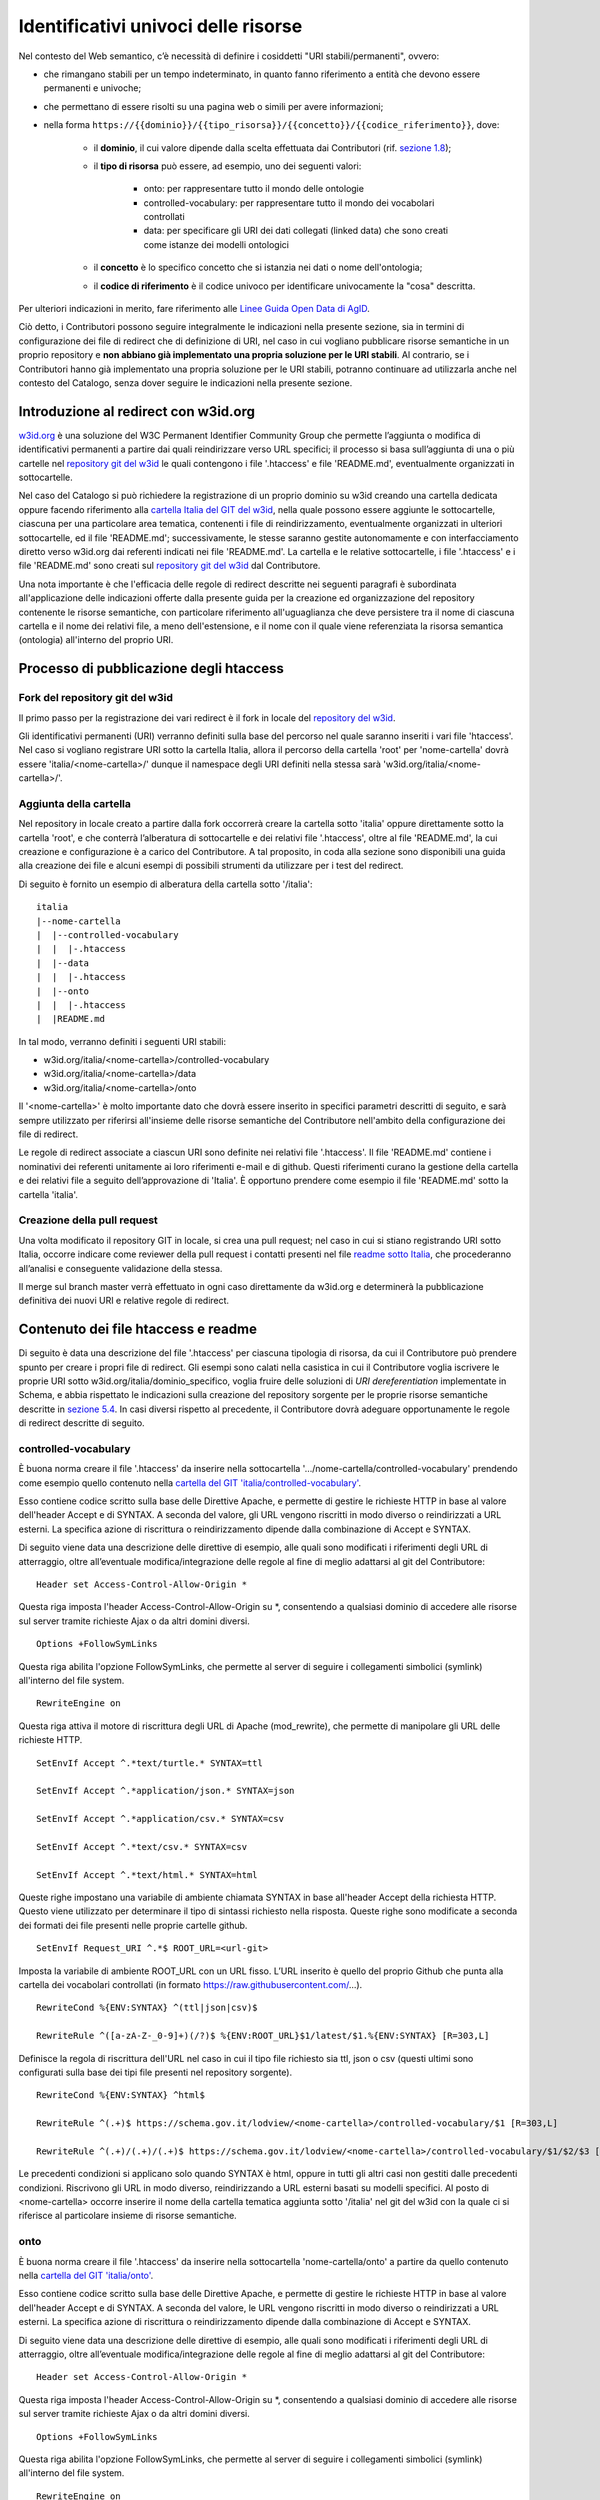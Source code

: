 Identificativi univoci delle risorse 
=====================================

Nel contesto del Web semantico, c’è necessità di definire i cosiddetti
"URI stabili/permanenti", ovvero:

- che rimangano stabili per un tempo indeterminato, in quanto fanno
  riferimento a entità che devono essere permanenti e univoche;

- che permettano di essere risolti su una pagina web o simili per avere
  informazioni;

- nella forma
  ``https://{{dominio}}/{{tipo_risorsa}}/{{concetto}}/{{codice_riferimento}}``,
  dove:

   * il \ **dominio**, il cui valore dipende dalla scelta effettuata
     dai Contributori (rif. `sezione 1.8 <../premesse/scelta-degli-identificativi-univoci-nel-web.html>`__);

   * il **tipo di risorsa** può essere, ad esempio, uno dei seguenti
     valori:

      + onto: per rappresentare tutto il mondo delle ontologie

      + controlled-vocabulary: per rappresentare tutto il mondo dei
        vocabolari controllati

      + data: per specificare gli URI dei dati collegati (linked data)
        che sono creati come istanze dei modelli ontologici

   * il \ **concetto** è lo specifico concetto che si istanzia nei dati
     o nome dell'ontologia;

   * il **codice di riferimento** è il codice univoco per identificare
     univocamente la "cosa" descritta.

Per ulteriori indicazioni in merito, fare riferimento alle `Linee Guida
Open Data di
AgID <https://www.agid.gov.it/sites/default/files/repository_files/lg-open-data_v.1.0_1.pdf>`__.

Ciò detto, i Contributori possono seguire integralmente le indicazioni
nella presente sezione, sia in termini di configurazione dei file di
redirect che di definizione di URI, nel caso in cui vogliano pubblicare
risorse semantiche in un proprio repository e **non abbiano già
implementato una propria soluzione per le URI stabili**. Al contrario,
se i Contributori hanno già implementato una propria soluzione per le
URI stabili, potranno continuare ad utilizzarla anche nel contesto del
Catalogo, senza dover seguire le indicazioni nella presente sezione.

Introduzione al redirect con w3id.org
-------------------------------------

`w3id.org <https://w3id.org/>`__ è una soluzione del W3C Permanent
Identifier Community Group che permette l’aggiunta o modifica di
identificativi permanenti a partire dai quali reindirizzare verso URL
specifici; il processo si basa sull’aggiunta di una o più cartelle nel
`repository git del
w3id <https://github.com/perma-id/w3id.org/blob/master/italia/readme.md>`__
le quali contengono i file '.htaccess' e file 'README.md',
eventualmente organizzati in sottocartelle.

Nel caso del Catalogo si può richiedere la
registrazione di un proprio dominio su w3id creando una cartella
dedicata oppure facendo riferimento alla `cartella Italia del GIT del w3id <https://github.com/perma-id/w3id.org/tree/master/italia>`__, nella
quale possono essere aggiunte le sottocartelle, ciascuna per una
particolare area tematica, contenenti i file di reindirizzamento,
eventualmente organizzati in ulteriori sottocartelle, ed il file
'README.md'; successivamente, le stesse saranno gestite autonomamente e
con interfacciamento diretto verso w3id.org dai referenti indicati nei
file 'README.md'. La cartella e le relative sottocartelle, i file
'.htaccess' e i file 'README.md' sono creati sul `repository git del
w3id <https://github.com/perma-id/w3id.org/tree/master/italia>`__ dal
Contributore.

Una nota importante è che l'efficacia delle regole di redirect descritte
nei seguenti paragrafi è subordinata all'applicazione delle indicazioni
offerte dalla presente guida per la creazione ed organizzazione del
repository contenente le risorse semantiche, con particolare riferimento
all'uguaglianza che deve persistere tra il nome di ciascuna cartella e
il nome dei relativi file, a meno dell'estensione, e il nome con il
quale viene referenziata la risorsa semantica (ontologia) all'interno
del proprio URI.

Processo di pubblicazione degli htaccess
----------------------------------------

Fork del repository git del w3id
~~~~~~~~~~~~~~~~~~~~~~~~~~~~~~~~

Il primo passo per la registrazione dei vari redirect è il fork in
locale del `repository del w3id <https://github.com/perma-id/w3id.org>`__.

Gli identificativi permanenti (URI) verranno definiti sulla base del
percorso nel quale saranno inseriti i vari file 'htaccess'. Nel caso si
vogliano registrare URI sotto la cartella Italia, allora il percorso
della cartella 'root' per 'nome-cartella' dovrà essere
'italia/<nome-cartella>/' dunque il namespace degli URI
definiti nella stessa sarà 'w3id.org/italia/<nome-cartella>/'.

Aggiunta della cartella
~~~~~~~~~~~~~~~~~~~~~~~

Nel repository in locale creato a partire dalla fork occorrerà creare la
cartella sotto 'italia' oppure direttamente sotto la cartella 'root', e
che conterrà l’alberatura di sottocartelle e dei relativi file
'.htaccess', oltre al file 'README.md', la cui creazione e
configurazione è a carico del Contributore. A tal proposito, in 
coda alla sezione sono disponibili una guida alla creazione dei file 
e alcuni esempi di possibili strumenti da utilizzare per i test del redirect.

Di seguito è fornito un esempio di alberatura della cartella sotto
'/italia':

::

   italia
   |--nome-cartella
   |  |--controlled-vocabulary
   |  |  |-.htaccess
   |  |--data
   |  |  |-.htaccess
   |  |--onto
   |  |  |-.htaccess
   |  |README.md

In tal modo, verranno definiti i seguenti URI stabili:

-  w3id.org/italia/<nome-cartella>/controlled-vocabulary

-  w3id.org/italia/<nome-cartella>/data

-  w3id.org/italia/<nome-cartella>/onto

Il '<nome-cartella>' è molto importante dato che dovrà essere inserito
in specifici parametri descritti di seguito, e sarà sempre utilizzato
per riferirsi all'insieme delle risorse semantiche del Contributore
nell'ambito della configurazione dei file di redirect.

Le regole di redirect associate a ciascun URI sono definite nei relativi
file '.htaccess'. Il file 'README.md' contiene i nominativi dei
referenti unitamente ai loro riferimenti e-mail e di github. Questi
riferimenti curano la gestione della cartella e dei relativi file a
seguito dell’approvazione di 'Italia'. È opportuno prendere come esempio
il file 'README.md' sotto la cartella 'italia'.

Creazione della pull request
~~~~~~~~~~~~~~~~~~~~~~~~~~~~

Una volta modificato il repository GIT in locale, si crea una pull
request; nel caso in cui si stiano registrando URI sotto Italia, occorre
indicare come reviewer della pull request i contatti presenti nel file
`readme sotto
Italia <https://github.com/perma-id/w3id.org/blob/master/italia/readme.md>`__,
che procederanno all’analisi e conseguente validazione della stessa.

Il merge sul branch master verrà effettuato in ogni caso direttamente da
w3id.org e determinerà la pubblicazione definitiva dei nuovi URI e
relative regole di redirect.

Contenuto dei file htaccess e readme
------------------------------------

Di seguito è data una descrizione del file '.htaccess' per ciascuna
tipologia di risorsa, da cui il Contributore può prendere spunto per
creare i propri file di redirect. Gli esempi sono calati nella casistica
in cui il Contributore voglia iscrivere le proprie URI sotto
w3id.org/italia/dominio_specifico, voglia fruire delle soluzioni di *URI
dereferentiation* implementate in Schema, e abbia rispettato le
indicazioni sulla creazione del repository sorgente per le proprie
risorse semantiche descritte in `sezione
5.4 <../manuale-operativo/istruzioni-su-come-predisporre-il-repository-in-cui-pubblicare-le-risorse-semantiche.html>`__.
In casi diversi rispetto al precedente, il Contributore dovrà adeguare
opportunamente le regole di redirect descritte di seguito.

controlled-vocabulary
~~~~~~~~~~~~~~~~~~~~~

È buona norma creare il file '.htaccess' da inserire nella
sottocartella
'…/nome-cartella/controlled-vocabulary' prendendo
come esempio quello contenuto nella `cartella del GIT
'italia/controlled-vocabulary' <https://github.com/perma-id/w3id.org/blob/master/italia/controlled-vocabulary/.htaccess>`__.

Esso contiene codice scritto sulla base delle Direttive Apache, e
permette di gestire le richieste HTTP in base al valore dell'header
Accept e di SYNTAX. A seconda del valore, gli URL vengono riscritti in
modo diverso o reindirizzati a URL esterni. La specifica azione di
riscrittura o reindirizzamento dipende dalla combinazione di Accept e
SYNTAX.

Di seguito viene data una descrizione delle direttive di esempio, alle
quali sono modificati i riferimenti degli URL di atterraggio, oltre
all’eventuale modifica/integrazione delle regole al fine di meglio
adattarsi al git del Contributore:

::

   Header set Access-Control-Allow-Origin *

Questa riga imposta l'header Access-Control-Allow-Origin su \*,
consentendo a qualsiasi dominio di accedere alle risorse sul server
tramite richieste Ajax o da altri domini diversi.

::

   Options +FollowSymLinks

Questa riga abilita l'opzione FollowSymLinks, che permette al server di
seguire i collegamenti simbolici (symlink) all'interno del file system.

::

   RewriteEngine on

Questa riga attiva il motore di riscrittura degli URL di Apache
(mod_rewrite), che permette di manipolare gli URL delle richieste HTTP.

::

   SetEnvIf Accept ^.*text/turtle.* SYNTAX=ttl

   SetEnvIf Accept ^.*application/json.* SYNTAX=json

   SetEnvIf Accept ^.*application/csv.* SYNTAX=csv

   SetEnvIf Accept ^.*text/csv.* SYNTAX=csv

   SetEnvIf Accept ^.*text/html.* SYNTAX=html

Queste righe impostano una variabile di ambiente chiamata SYNTAX in base
all'header Accept della richiesta HTTP. Questo viene utilizzato per
determinare il tipo di sintassi richiesto nella risposta. Queste righe
sono modificate a seconda dei formati dei file presenti nelle proprie
cartelle github.

::

   SetEnvIf Request_URI ^.*$ ROOT_URL=<url-git>

Imposta la variabile di ambiente ROOT_URL con un URL fisso. L’URL
inserito è quello del proprio Github che punta alla cartella dei
vocabolari controllati (in formato https://raw.githubusercontent.com/...).

::

   RewriteCond %{ENV:SYNTAX} ^(ttl|json|csv)$

   RewriteRule ^([a-zA-Z-_0-9]+)(/?)$ %{ENV:ROOT_URL}$1/latest/$1.%{ENV:SYNTAX} [R=303,L]

Definisce la regola di riscrittura dell'URL nel caso in cui il tipo file
richiesto sia ttl, json o csv (questi ultimi sono configurati sulla base
dei tipi file presenti nel repository sorgente).

::

   RewriteCond %{ENV:SYNTAX} ^html$

   RewriteRule ^(.+)$ https://schema.gov.it/lodview/<nome-cartella>/controlled-vocabulary/$1 [R=303,L]

   RewriteRule ^(.+)/(.+)/(.+)$ https://schema.gov.it/lodview/<nome-cartella>/controlled-vocabulary/$1/$2/$3 [R=303,L]

Le precedenti condizioni si applicano solo quando SYNTAX è html, oppure
in tutti gli altri casi non gestiti dalle precedenti condizioni.
Riscrivono gli URL in modo diverso, reindirizzando a URL esterni basati
su modelli specifici. Al posto di <nome-cartella> occorre inserire il
nome della cartella tematica aggiunta sotto '/italia' nel git del w3id
con la quale ci si riferisce al particolare insieme di risorse
semantiche.

onto
~~~~

È buona norma creare il file '.htaccess' da inserire nella
sottocartella 'nome-cartella/onto' a partire da quello
contenuto nella `cartella del GIT
'italia/onto' <https://github.com/perma-id/w3id.org/blob/master/italia/onto/.htaccess>`__.

Esso contiene codice scritto sulla base delle Direttive Apache, e
permette di gestire le richieste HTTP in base al valore dell'header
Accept e di SYNTAX. A seconda del valore, le URL vengono riscritti in
modo diverso o reindirizzati a URL esterni. La specifica azione di
riscrittura o reindirizzamento dipende dalla combinazione di Accept e
SYNTAX.

Di seguito viene data una descrizione delle direttive di esempio, alle
quali sono modificati i riferimenti degli URL di atterraggio, oltre
all’eventuale modifica/integrazione delle regole al fine di meglio
adattarsi al git del Contributore:

::

   Header set Access-Control-Allow-Origin *

Questa riga imposta l'header Access-Control-Allow-Origin su \*,
consentendo a qualsiasi dominio di accedere alle risorse sul server
tramite richieste Ajax o da altri domini diversi.

::

   Options +FollowSymLinks

Questa riga abilita l'opzione FollowSymLinks, che permette al server di
seguire i collegamenti simbolici (symlink) all'interno del file system.

::

   RewriteEngine on

Questa riga attiva il motore di riscrittura degli URL di Apache
(mod_rewrite), che permette di manipolare gli URL delle richieste HTTP.

::

   SetEnvIf Accept ^.*application/rdf\+xml.* SYNTAX=rdf

   SetEnvIf Accept ^.*application/rdf\+xml.* SYNTAX=owl

   SetEnvIf Accept ^.*application/n-triples.* SYNTAX=n3

   SetEnvIf Accept ^.*text/turtle.* SYNTAX=ttl

   SetEnvIf Accept ^.*text/html.* SYNTAX=html

Queste righe impostano una variabile di ambiente chiamata SYNTAX in base
all'header Accept della richiesta HTTP. Questo viene utilizzato per
determinare il tipo di sintassi richiesto nella risposta. Queste righe
sono modificate a seconda dei formati dei file presenti nelle proprie
cartelle nel repository delle risorse semantiche.

::

   SetEnvIf Request_URI ^.*$ ROOT_URL=<url-git>

Imposta la variabile di ambiente ROOT_URL con un URL fisso. L’URL
inserito è quello del proprio repository che punta alla cartella delle
ontologie (in formato https://raw.githubusercontent.com/...).

::

   RewriteCond %{ENV:SYNTAX} ^(rdf|ttl|owl|n3)$

   RewriteRule ^([a-zA-Z-_0-9]+)(/?)$ %{ENV:ROOT_URL}$1/latest/$1.%{ENV:SYNTAX} [R=303,L]

Definisce la regola di riscrittura dell'URL nel caso in cui il tipo file
richiesto sia rdf, ttl, own o n3 (questi ultimi sono configurati sulla
base dei tipi file presenti nel repository sorgente).

::

   RewriteCond %{ENV:SYNTAX} ^html$

   RewriteRule ^(.+)(/.+)$ https://schema.gov.it/lodview/<nome-cartella>/onto/$1$2 [R=303,L]

   RewriteCond %{ENV:SYNTAX} ^html$

   RewriteRule ^(.+)/$ https://schema.gov.it/lode/extract?url=https://w3id.org/italia/<nome-cartella>/onto/$1 [R=303,L]

   RewriteCond %{ENV:SYNTAX} ^html$

   RewriteRule ^(.+)$ https://schema.gov.it/lode/extract?url=https://w3id.org/italia/<nome-cartella>/onto/$1 [R=303,L]

Le precedenti condizioni si applicano solo quando SYNTAX è html.
Riscrivono gli URL in modo diverso, reindirizzando a URL esterni basati
su modelli specifici. Al posto di <nome-cartella> occorre inserire il
nome della cartella tematica aggiunta sotto '/italia' nel git del w3id
con la quale ci si riferisce al particolare insieme di risorse
semantiche.

data
~~~~

È bene che il file '.htaccess' da inserire nella sottocartella
'…/nome-cartella/data' sia essere creato a partire da quello
contenuto nella `cartella del GIT
'italia/data' <https://github.com/perma-id/w3id.org/blob/master/italia/data/.htaccess>`__.

Esso contiene codice scritto sulla base delle Direttive Apache, e
permette di configurare il server Apache per consentire l'accesso da
qualsiasi dominio alle risorse del server, impostare una variabile di
ambiente ROOT_URL con un valore fisso, e quindi riscrivere tutte le
richieste in modo che includano ROOT_URL prima dell'URI richiesto.

Di seguito viene data una descrizione delle direttive di esempio, alle
quali sono modificati i riferimenti degli URL di atterraggio, oltre
all’eventuale modifica/integrazione delle regole al fine di meglio
adattarsi al git del Contributore:

::

   Header set Access-Control-Allow-Origin *

Questa riga imposta l'header Access-Control-Allow-Origin su \*,
consentendo a qualsiasi dominio di accedere alle risorse sul server
tramite richieste Ajax o da altri domini diversi.

::

   Options +FollowSymLinks

Questa riga abilita l'opzione FollowSymLinks, che permette al server di
seguire i collegamenti simbolici (symlink) all'interno del file system.

::

   RewriteEngine on

Questa riga attiva il motore di riscrittura degli URL di Apache
(mod_rewrite), che permette di manipolare gli URL delle richieste HTTP.

::

   SetEnvIf Request_URI ^.*$ ROOT_URL=https://schema.gov.it/lodview/<nome-cartella>/data/

Questa riga imposta una variabile di ambiente chiamata ROOT_URL, dove al
posto di <nome-cartella> occorre inserire il nome della cartella
tematica aggiunta sotto '/italia' nel git del w3id con la quale ci si
riferisce al particolare insieme di risorse semantiche.

::

   RewriteRule ^(.*)$ %{ENV:ROOT_URL}$1 [R=303,L]

Questa riga è una regola di riscrittura degli URL. Ogni richiesta che
arriva al server verrà riscritta in modo da includere il valore di
ROOT_URL prima dell'URI richiesto. Il flag [R=303,L] indica che la
risposta HTTP sarà un redirect temporaneo (codice di stato 303) e che
questa è l'ultima regola da applicare.

::

   RewriteRule ^(.*)/$ %{ENV:ROOT_URL}$1 [R=303,L]

Questa è una regola di riscrittura simile alla precedente, ma si applica
solo alle richieste che terminano con una barra. Anche in questo caso,
la risposta sarà un redirect temporaneo con codice di stato 303.

README.md
~~~~~~~~~

Per la creazione del file 'README.md' è possibile far riferimento

-  `all’esempio fornito da w3id.org
   stessa <https://github.com/perma-id/w3id.org/blob/master/dggs/README.md>`__;

-  `al file creato sotto la cartella
   '/italia' <https://github.com/perma-id/w3id.org/blob/master/italia/readme.md>`__.

In ogni caso, nella sezione'contatti' del file readme occorre
descrivere le finalità di utilizzo degli URI e indicare i nominativi dei
referenti specificando il loro contatto github e possibilmente
un’e-mail.

Esempi di strumenti a supporto dei test
---------------------------------------

Il Contributore è responsabile della scrittura ed eventuale correzione
dei file htaccess che vengono pubblicati sul w3id; pertanto, è tenuto a
verificarne la correttezza.

A titolo di esempio, un possibile approccio per testare gli htaccess
prima della pubblicazione sul w3id potrebbe basarsi sull'installazione
di un server Apache, in un container o macchina virtuale, e la
configurazione dei file htaccess all'interno di esso. Questo
consentirebbe di eseguire test approfonditi sui redirect a partire dal
server di test.

Per i test successivi alla pubblicazione su w3id dei file htaccess e
dell’harvesting sul Catalogo, un'opzione può essere l'utilizzo di cURL
per verificare la correttezza delle regole di redirect. In particolare,
in ciascuno dei file htaccess sono definite una o più regole di redirect
basate sul contenuto (es. html, rdf, turtle, ecc.). 
Per testare tutte le regole, occorre innanzitutto individuare URI utili a
stressare le regole di redirect contenute in tutti i file htaccess
(onto, controlled-vocabulary e data). Successivamente, per ciascuna
tipologia di risorsa occorre testare, con l’URI individuato, tutti i
possibili contenuti gestiti dal relativo file htaccess, e verificare che
il redirect sia quello atteso. In caso contrario, il Contributore dovrà
aprire una pull request sul git del w3id al fine di correggere il file
htaccess.

La generica riga di comando in input da inserire nel prompt dei comandi
è la seguente:

::

   curl [URI] --header “Accept: [Content type]”

Di seguito viene fornito un esempio di utilizzo di cURL per verificare
la correttezza dei redirect nel caso di una ontologia.

.. figure:: ../../media/image13.png
   :alt: Figura 13 Prompt dei comandi- cURL per verifica redirect
   :width: 6.5in
   :height: 1.22431in

   Figura 13 Prompt dei comandi- cURL per verifica redirect

Nel caso d’esempio, l’URI fornito è il seguente:
https://w3id.org/italia/work-accident/onto/core/, mentre il contenuto
richiesto è 'text/html', ovvero uno di quelli gestiti dal relativo `file
htaccess <https://github.com/perma-id/w3id.org/blob/master/italia/work-accident/onto/.htaccess>`__
per le ontologie. Il risultato della cURL mostra come stato http il
valore '303 See Other', che indica che l’indirizzamento avviene
con successo, e come indirizzo di atterraggio quello costruito
dall’apposita regola di redirect nel htaccess, come atteso.

